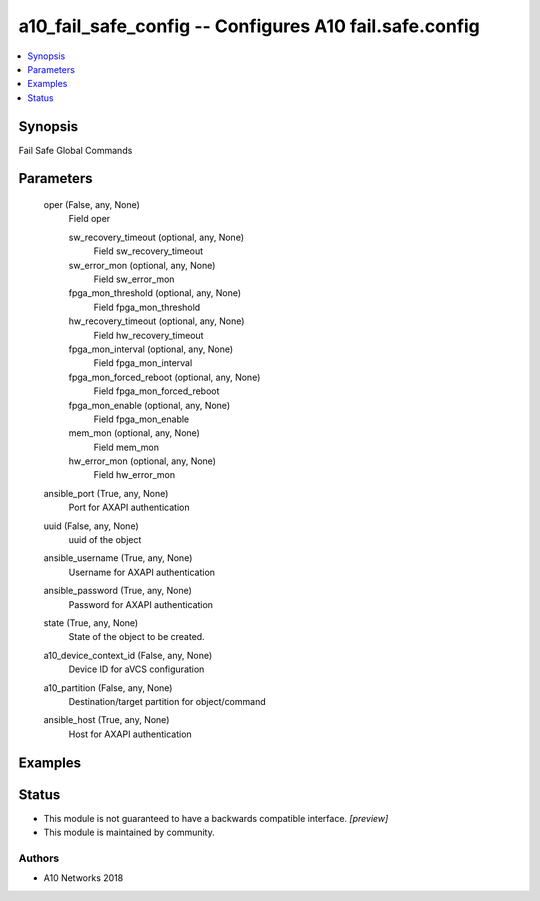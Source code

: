 .. _a10_fail_safe_config_module:


a10_fail_safe_config -- Configures A10 fail.safe.config
=======================================================

.. contents::
   :local:
   :depth: 1


Synopsis
--------

Fail Safe Global Commands






Parameters
----------

  oper (False, any, None)
    Field oper


    sw_recovery_timeout (optional, any, None)
      Field sw_recovery_timeout


    sw_error_mon (optional, any, None)
      Field sw_error_mon


    fpga_mon_threshold (optional, any, None)
      Field fpga_mon_threshold


    hw_recovery_timeout (optional, any, None)
      Field hw_recovery_timeout


    fpga_mon_interval (optional, any, None)
      Field fpga_mon_interval


    fpga_mon_forced_reboot (optional, any, None)
      Field fpga_mon_forced_reboot


    fpga_mon_enable (optional, any, None)
      Field fpga_mon_enable


    mem_mon (optional, any, None)
      Field mem_mon


    hw_error_mon (optional, any, None)
      Field hw_error_mon



  ansible_port (True, any, None)
    Port for AXAPI authentication


  uuid (False, any, None)
    uuid of the object


  ansible_username (True, any, None)
    Username for AXAPI authentication


  ansible_password (True, any, None)
    Password for AXAPI authentication


  state (True, any, None)
    State of the object to be created.


  a10_device_context_id (False, any, None)
    Device ID for aVCS configuration


  a10_partition (False, any, None)
    Destination/target partition for object/command


  ansible_host (True, any, None)
    Host for AXAPI authentication









Examples
--------

.. code-block:: yaml+jinja

    





Status
------




- This module is not guaranteed to have a backwards compatible interface. *[preview]*


- This module is maintained by community.



Authors
~~~~~~~

- A10 Networks 2018


